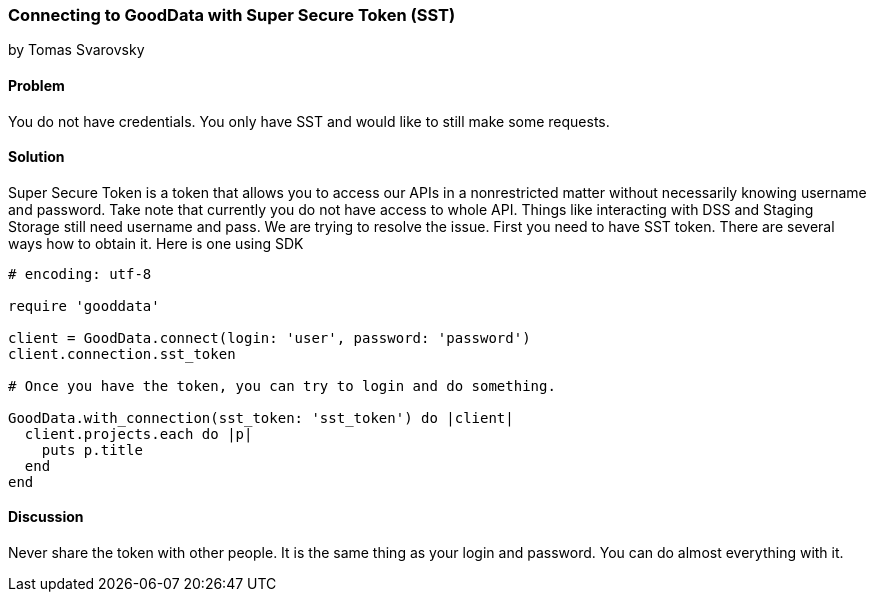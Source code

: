 === Connecting to GoodData with Super Secure Token (SST)
by Tomas Svarovsky

==== Problem
You do not have credentials. You only have SST and would like to still make some requests.

==== Solution
Super Secure Token is a token that allows you to access our APIs in a nonrestricted matter without necessarily knowing username and password. Take note that currently you do not have access to whole API. Things like interacting with DSS and Staging Storage still need username and pass. We are trying to resolve the issue.
First you need to have SST token. There are several ways how to obtain it. Here is one using SDK

[source,ruby]
----
# encoding: utf-8

require 'gooddata'

client = GoodData.connect(login: 'user', password: 'password')
client.connection.sst_token

# Once you have the token, you can try to login and do something.

GoodData.with_connection(sst_token: 'sst_token') do |client|
  client.projects.each do |p|
    puts p.title
  end
end
----

==== Discussion

Never share the token with other people. It is the same thing as your login and password. You can do almost everything with it.